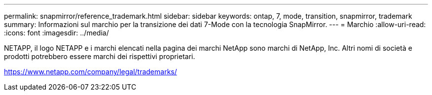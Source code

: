 ---
permalink: snapmirror/reference_trademark.html 
sidebar: sidebar 
keywords: ontap, 7, mode, transition, snapmirror, trademark 
summary: Informazioni sul marchio per la transizione dei dati 7-Mode con la tecnologia SnapMirror. 
---
= Marchio
:allow-uri-read: 
:icons: font
:imagesdir: ../media/


NETAPP, il logo NETAPP e i marchi elencati nella pagina dei marchi NetApp sono marchi di NetApp, Inc. Altri nomi di società e prodotti potrebbero essere marchi dei rispettivi proprietari.

https://www.netapp.com/company/legal/trademarks/[]
